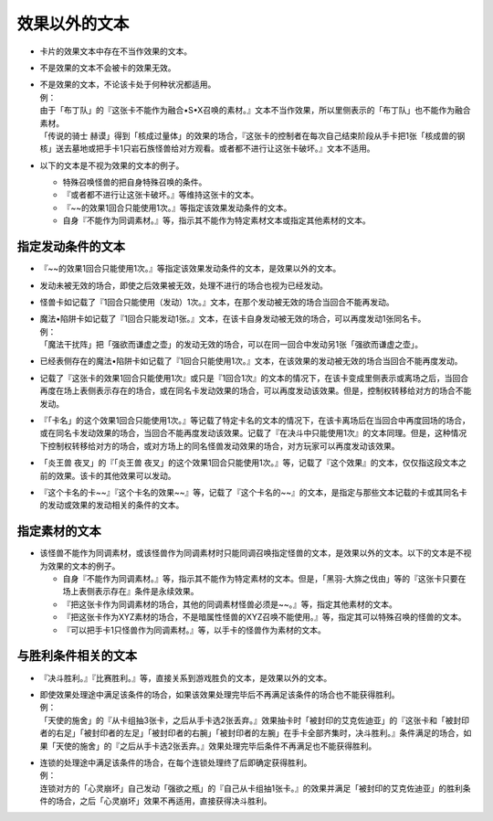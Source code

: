 =====================
效果以外的文本
=====================

- 卡片的效果文本中存在不当作效果的文本。
- 不是效果的文本不会被卡的效果无效。

- | 不是效果的文本，不论该卡处于何种状况都适用。
  | 例：
  | 由于「布丁队」的『这张卡不能作为融合•S•X召唤的素材。』文本不当作效果，所以里侧表示的「布丁队」也不能作为融合素材。
  | 「传说的骑士 赫谟」得到「核成过量体」的效果的场合，『这张卡的控制者在每次自己结束阶段从手卡把1张「核成兽的钢核」送去墓地或把手卡1只岩石族怪兽给对方观看。或者都不进行让这张卡破坏。』文本不适用。

- 以下的文本是不视为效果的文本的例子。

  - 特殊召唤怪兽的把自身特殊召唤的条件。
  - 『或者都不进行让这张卡破坏。』等维持这张卡的文本。
  - 『~~的效果1回合只能使用1次。』等指定该效果发动条件的文本。
  - 自身『不能作为同调素材。』等，指示其不能作为特定素材文本或指定其他素材的文本。

指定发动条件的文本
=====================

- 『~~的效果1回合只能使用1次。』等指定该效果发动条件的文本，是效果以外的文本。
- 发动未被无效的场合，即使之后效果被无效，处理不进行的场合也视为已经发动。
- 怪兽卡如记载了『1回合只能使用（发动）1次。』文本，在那个发动被无效的场合当回合不能再发动。

- | 魔法•陷阱卡如记载了『1回合只能发动1张。』文本，在该卡自身发动被无效的场合，可以再度发动1张同名卡。
  | 例：
  | 「魔法干扰阵」把「强欲而谦虚之壶」的发动无效的场合，可以在同一回合中发动另1张「强欲而谦虚之壶」。

- 已经表侧存在的魔法•陷阱卡如记载了『1回合只能使用1次。』文本，在该效果的发动被无效的场合当回合不能再度发动。
- 记载了『这张卡的效果1回合只能使用1次』或只是『1回合1次』的文本的情况下，在该卡变成里侧表示或离场之后，当回合再度在场上表侧表示存在的场合，或在同名卡发动效果的场合，可以再度发动该效果。但是，控制权转移给对方的场合不能发动。
- 『「卡名」的这个效果1回合只能使用1次。』等记载了特定卡名的文本的情况下，在该卡离场后在当回合中再度回场的场合，或在同名卡发动效果的场合，当回合不能再度发动该效果。记载了『在决斗中只能使用1次』的文本同理。但是，这种情况下控制权转移给对方的场合，或对方场上的同名怪兽发动效果的场合，对方玩家可以再度发动该效果。
- 「炎王兽 夜叉」的『「炎王兽 夜叉」的这个效果1回合只能使用1次。』等，记载了『这个效果』的文本，仅仅指这段文本之前的效果。该卡的其他效果可以发动。
- 『这个卡名的卡~~』『这个卡名的效果~~』等，记载了『这个卡名的~~』的文本，是指定与那些文本记载的卡或其同名卡的发动或效果的发动相关的条件的文本。

指定素材的文本
=================

- 该怪兽不能作为同调素材，或该怪兽作为同调素材时只能同调召唤指定怪兽的文本，是效果以外的文本。以下的文本是不视为效果的文本的例子。

  - 自身『不能作为同调素材。』等，指示其不能作为特定素材的文本。但是，「黑羽-大旆之伐由」等的『这张卡只要在场上表侧表示存在』条件是永续效果。
  - 『把这张卡作为同调素材的场合，其他的同调素材怪兽必须是~~。』等，指定其他素材的文本。
  - 『把这张卡作为XYZ素材的场合，不是暗属性怪兽的XYZ召唤不能使用。』等，指定其可以特殊召唤的怪兽的文本。
  - 『可以把手卡1只怪兽作为同调素材。』等，以手卡的怪兽作为素材的文本。

与胜利条件相关的文本
=======================

- 『决斗胜利。』『比赛胜利。』等，直接关系到游戏胜负的文本，是效果以外的文本。

- | 即使效果处理途中满足该条件的场合，如果该效果处理完毕后不再满足该条件的场合也不能获得胜利。
  | 例：
  | 「天使的施舍」的『从卡组抽3张卡，之后从手卡选2张丢弃。』效果抽卡时「被封印的艾克佐迪亚」的『这张卡和「被封印者的右足」「被封印者的左足」「被封印者的右腕」「被封印者的左腕」在手卡全部齐集时，决斗胜利。』条件满足的场合，如果「天使的施舍」的『之后从手卡选2张丢弃。』效果处理完毕后条件不再满足也不能获得胜利。

- | 连锁的处理途中满足该条件的场合，在每个连锁处理终了后即确定获得胜利。
  | 例：
  | 连锁对方的「心灵崩坏」自己发动「强欲之瓶」的『自己从卡组抽1张卡。』的效果并满足「被封印的艾克佐迪亚」的胜利条件的场合，之后「心灵崩坏」效果不再适用，直接获得决斗胜利。
